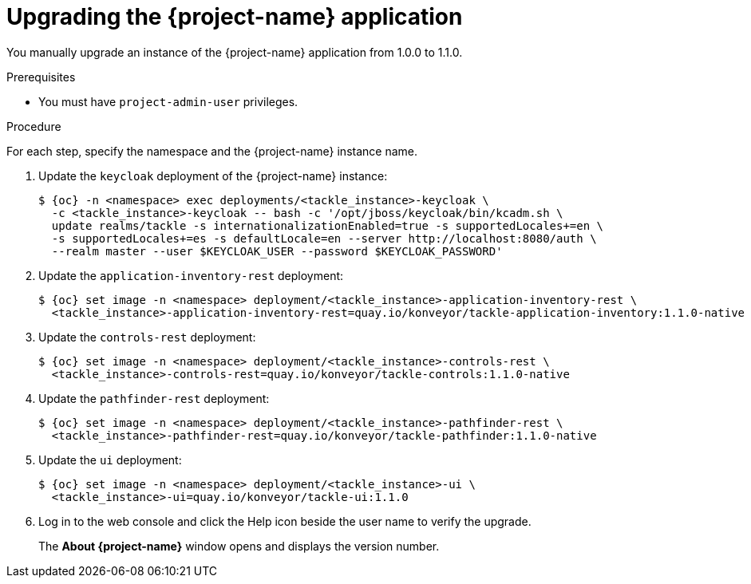 // Module included in the following assemblies:
//
// * documentation/doc-installing-and-using-tackle/master.adoc

[id="upgrading_{context}"]
= Upgrading the {project-name} application

You manually upgrade an instance of the {project-name} application from 1.0.0 to 1.1.0.

.Prerequisites

* You must have `project-admin-user` privileges.

.Procedure

For each step, specify the namespace and the {project-name} instance name.

. Update the `keycloak` deployment of the {project-name} instance:
+
[source,terminal,subs="attributes+"]
----
$ {oc} -n <namespace> exec deployments/<tackle_instance>-keycloak \
  -c <tackle_instance>-keycloak -- bash -c '/opt/jboss/keycloak/bin/kcadm.sh \
  update realms/tackle -s internationalizationEnabled=true -s supportedLocales+=en \
  -s supportedLocales+=es -s defaultLocale=en --server http://localhost:8080/auth \
  --realm master --user $KEYCLOAK_USER --password $KEYCLOAK_PASSWORD'
----

. Update the `application-inventory-rest` deployment:
+
[source,terminal,subs="attributes+"]
----
$ {oc} set image -n <namespace> deployment/<tackle_instance>-application-inventory-rest \
  <tackle_instance>-application-inventory-rest=quay.io/konveyor/tackle-application-inventory:1.1.0-native
----

. Update the `controls-rest` deployment:
+
[source,terminal,subs="attributes+"]
----
$ {oc} set image -n <namespace> deployment/<tackle_instance>-controls-rest \
  <tackle_instance>-controls-rest=quay.io/konveyor/tackle-controls:1.1.0-native
----

. Update the `pathfinder-rest` deployment:
+
[source,terminal,subs="attributes+"]
----
$ {oc} set image -n <namespace> deployment/<tackle_instance>-pathfinder-rest \
  <tackle_instance>-pathfinder-rest=quay.io/konveyor/tackle-pathfinder:1.1.0-native
----

. Update the `ui` deployment:
+
[source,terminal,subs="attributes+"]
----
$ {oc} set image -n <namespace> deployment/<tackle_instance>-ui \
  <tackle_instance>-ui=quay.io/konveyor/tackle-ui:1.1.0
----

. Log in to the web console and click the Help icon beside the user name to verify the upgrade.
+
The *About {project-name}* window opens and displays the version number.
